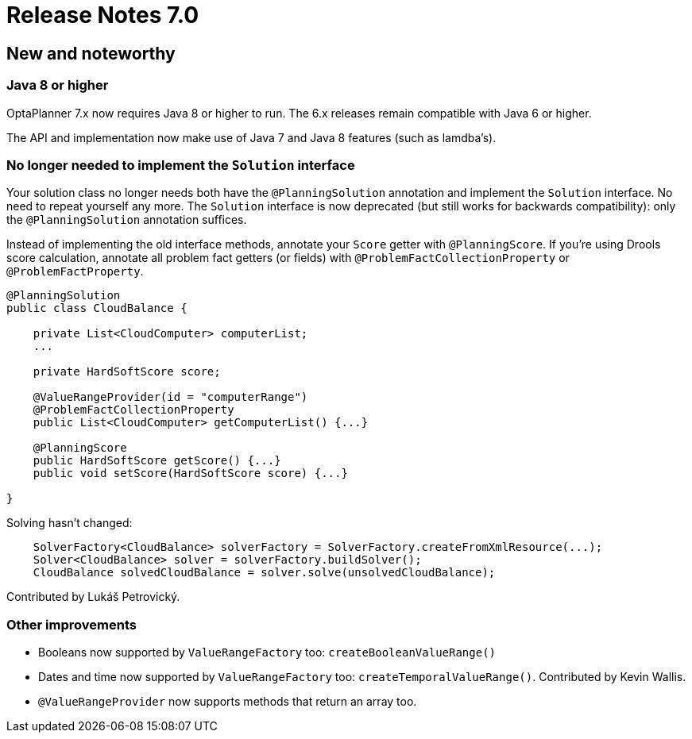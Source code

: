 = Release Notes 7.0
:awestruct-description: New and noteworthy, demos and status for OptaPlanner 7.0.
:awestruct-layout: releaseNotesBase
:awestruct-priority: 1.0
:awestruct-release_notes_version: 7.0
:awestruct-release_notes_version_qualifier: Beta

[[NewAndNoteWorthy]]
== New and noteworthy

=== Java 8 or higher

OptaPlanner 7.x now requires Java 8 or higher to run. The 6.x releases remain compatible with Java 6 or higher.

The API and implementation now make use of Java 7 and Java 8 features (such as lamdba's).

=== No longer needed to implement the `Solution` interface

Your solution class no longer needs both have the `@PlanningSolution` annotation and implement the `Solution` interface.
No need to repeat yourself any more.
The `Solution` interface is now deprecated (but still works for backwards compatibility):
only the `@PlanningSolution` annotation suffices.

Instead of implementing the old interface methods, annotate your `Score` getter with `@PlanningScore`.
If you're using Drools score calculation, annotate all problem fact getters (or fields)
with `@ProblemFactCollectionProperty` or `@ProblemFactProperty`.

[source, java]
----
@PlanningSolution
public class CloudBalance {

    private List<CloudComputer> computerList;
    ...

    private HardSoftScore score;

    @ValueRangeProvider(id = "computerRange")
    @ProblemFactCollectionProperty
    public List<CloudComputer> getComputerList() {...}

    @PlanningScore
    public HardSoftScore getScore() {...}
    public void setScore(HardSoftScore score) {...}

}
----

Solving hasn't changed:

[source,java]
----
    SolverFactory<CloudBalance> solverFactory = SolverFactory.createFromXmlResource(...);
    Solver<CloudBalance> solver = solverFactory.buildSolver();
    CloudBalance solvedCloudBalance = solver.solve(unsolvedCloudBalance);
----

Contributed by Lukáš Petrovický.

=== Other improvements

* Booleans now supported by `ValueRangeFactory` too: `createBooleanValueRange()`
* Dates and time now supported by `ValueRangeFactory` too: `createTemporalValueRange()`. Contributed by Kevin Wallis.
* `@ValueRangeProvider` now supports methods that return an array too.
